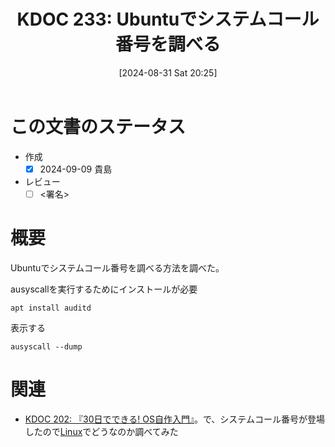 :properties:
:ID: 20240831T202553
:end:
#+title:      KDOC 233: Ubuntuでシステムコール番号を調べる
#+date:       [2024-08-31 Sat 20:25]
#+filetags:   :draft:code:
#+identifier: 20240831T202553

# (denote-rename-file-using-front-matter (buffer-file-name) 0)
# (save-excursion (while (re-search-backward ":draft" nil t) (replace-match "")))
# (flush-lines "^\\#\s.+?")

# ====ポリシー。
# 1ファイル1アイデア。
# 1ファイルで内容を完結させる。
# 常にほかのエントリとリンクする。
# 自分の言葉を使う。
# 参考文献を残しておく。
# 文献メモの場合は、感想と混ぜないこと。1つのアイデアに反する
# ツェッテルカステンの議論に寄与するか
# 頭のなかやツェッテルカステンにある問いとどのようにかかわっているか
# エントリ間の接続を発見したら、接続エントリを追加する。カード間にあるリンクの関係を説明するカード。
# アイデアがまとまったらアウトラインエントリを作成する。リンクをまとめたエントリ。
# エントリを削除しない。古いカードのどこが悪いかを説明する新しいカードへのリンクを追加する。
# 恐れずにカードを追加する。無意味の可能性があっても追加しておくことが重要。

# ====永久保存メモのルール。
# 自分の言葉で書く。
# 後から読み返して理解できる。
# 他のメモと関連付ける。
# ひとつのメモにひとつのことだけを書く。
# メモの内容は1枚で完結させる。
# 論文の中に組み込み、公表できるレベルである。

# ====価値があるか。
# その情報がどういった文脈で使えるか。
# どの程度重要な情報か。
# そのページのどこが本当に必要な部分なのか。

* この文書のステータス
- 作成
  - [X] 2024-09-09 貴島
- レビュー
  - [ ] <署名>
# (progn (kill-line -1) (insert (format "  - [X] %s 貴島" (format-time-string "%Y-%m-%d"))))

# 関連をつけた。
# タイトルがフォーマット通りにつけられている。
# 内容をブラウザに表示して読んだ(作成とレビューのチェックは同時にしない)。
# 文脈なく読めるのを確認した。
# おばあちゃんに説明できる。
# いらない見出しを削除した。
# タグを適切にした。
# すべてのコメントを削除した。
* 概要
Ubuntuでシステムコール番号を調べる方法を調べた。

#+caption: ausyscallを実行するためにインストールが必要
#+begin_src shell
  apt install auditd
#+end_src

#+caption: 表示する
#+begin_src shell
  ausyscall --dump
#+end_src

#+RESULTS:
#+begin_src
Using x86_64 syscall table:
0	read
1	write
2	open
3	close
4	stat
5	fstat
6	lstat
7	poll
8	lseek
9	mmap
10	mprotect
11	munmap
12	brk
13	rt_sigaction
14	rt_sigprocmask
15	rt_sigreturn
16	ioctl
17	pread
18	pwrite
19	readv
20	writev
21	access
22	pipe
23	select
24	sched_yield
25	mremap
26	msync
27	mincore
28	madvise
29	shmget
30	shmat
31	shmctl
32	dup
33	dup2
34	pause
35	nanosleep
36	getitimer
37	alarm
38	setitimer
39	getpid
40	sendfile
41	socket
42	connect
43	accept
44	sendto
45	recvfrom
46	sendmsg
47	recvmsg
48	shutdown
49	bind
50	listen
51	getsockname
52	getpeername
53	socketpair
54	setsockopt
55	getsockopt
56	clone
57	fork
58	vfork
59	execve
60	exit
61	wait4
62	kill
63	uname
64	semget
65	semop
66	semctl
67	shmdt
68	msgget
69	msgsnd
70	msgrcv
71	msgctl
72	fcntl
73	flock
74	fsync
75	fdatasync
76	truncate
77	ftruncate
78	getdents
79	getcwd
80	chdir
81	fchdir
82	rename
83	mkdir
84	rmdir
85	creat
86	link
87	unlink
88	symlink
89	readlink
90	chmod
91	fchmod
92	chown
93	fchown
94	lchown
95	umask
96	gettimeofday
97	getrlimit
98	getrusage
99	sysinfo
100	times
101	ptrace
102	getuid
103	syslog
104	getgid
105	setuid
106	setgid
107	geteuid
108	getegid
109	setpgid
110	getppid
111	getpgrp
112	setsid
113	setreuid
114	setregid
115	getgroups
116	setgroups
117	setresuid
118	getresuid
119	setresgid
120	getresgid
121	getpgid
122	setfsuid
123	setfsgid
124	getsid
125	capget
126	capset
127	rt_sigpending
128	rt_sigtimedwait
129	rt_sigqueueinfo
130	rt_sigsuspend
131	sigaltstack
132	utime
133	mknod
134	uselib
135	personality
136	ustat
137	statfs
138	fstatfs
139	sysfs
140	getpriority
141	setpriority
142	sched_setparam
143	sched_getparam
144	sched_setscheduler
145	sched_getscheduler
146	sched_get_priority_max
147	sched_get_priority_min
148	sched_rr_get_interval
149	mlock
150	munlock
151	mlockall
152	munlockall
153	vhangup
154	modify_ldt
155	pivot_root
156	_sysctl
157	prctl
158	arch_prctl
159	adjtimex
160	setrlimit
161	chroot
162	sync
163	acct
164	settimeofday
165	mount
166	umount2
167	swapon
168	swapoff
169	reboot
170	sethostname
171	setdomainname
172	iopl
173	ioperm
174	create_module
175	init_module
176	delete_module
177	get_kernel_syms
178	query_module
179	quotactl
180	nfsservctl
181	getpmsg
182	putpmsg
183	afs_syscall
184	tuxcall
185	security
186	gettid
187	readahead
188	setxattr
189	lsetxattr
190	fsetxattr
191	getxattr
192	lgetxattr
193	fgetxattr
194	listxattr
195	llistxattr
196	flistxattr
197	removexattr
198	lremovexattr
199	fremovexattr
200	tkill
201	time
202	futex
203	sched_setaffinity
204	sched_getaffinity
205	set_thread_area
206	io_setup
207	io_destroy
208	io_getevents
209	io_submit
210	io_cancel
211	get_thread_area
212	lookup_dcookie
213	epoll_create
214	epoll_ctl_old
215	epoll_wait_old
216	remap_file_pages
217	getdents64
218	set_tid_address
219	restart_syscall
220	semtimedop
221	fadvise64
222	timer_create
223	timer_settime
224	timer_gettime
225	timer_getoverrun
226	timer_delete
227	clock_settime
228	clock_gettime
229	clock_getres
230	clock_nanosleep
231	exit_group
232	epoll_wait
233	epoll_ctl
234	tgkill
235	utimes
236	vserver
237	mbind
238	set_mempolicy
239	get_mempolicy
240	mq_open
241	mq_unlink
242	mq_timedsend
243	mq_timedreceive
244	mq_notify
245	mq_getsetattr
246	kexec_load
247	waitid
248	add_key
249	request_key
250	keyctl
251	ioprio_set
252	ioprio_get
253	inotify_init
254	inotify_add_watch
255	inotify_rm_watch
256	migrate_pages
257	openat
258	mkdirat
259	mknodat
260	fchownat
261	futimesat
262	newfstatat
263	unlinkat
264	renameat
265	linkat
266	symlinkat
267	readlinkat
268	fchmodat
269	faccessat
270	pselect6
271	ppoll
272	unshare
273	set_robust_list
274	get_robust_list
275	splice
276	tee
277	sync_file_range
278	vmsplice
279	move_pages
280	utimensat
281	epoll_pwait
282	signalfd
283	timerfd_create
284	eventfd
285	fallocate
286	timerfd_settime
287	timerfd_gettime
288	accept4
289	signalfd4
290	eventfd2
291	epoll_create1
292	dup3
293	pipe2
294	inotify_init1
295	preadv
296	pwritev
297	rt_tgsigqueueinfo
298	perf_event_open
299	recvmmsg
300	fanotify_init
301	fanotify_mark
302	prlimit64
303	name_to_handle_at
304	open_by_handle_at
305	clock_adjtime
306	syncfs
307	sendmmsg
308	setns
309	getcpu
310	process_vm_readv
311	process_vm_writev
312	kcmp
313	finit_module
314	sched_setattr
315	sched_getattr
316	renameat2
317	seccomp
318	getrandom
319	memfd_create
320	kexec_file_load
321	bpf
322	execveat
323	userfaultfd
324	membarrier
325	mlock2
326	copy_file_range
327	preadv2
328	pwritev2
329	pkey_mprotect
330	pkey_alloc
331	pkey_free
332	statx
333	io_pgetevents
334	rseq
424	pidfd_send_signal
425	io_uring_setup
426	io_uring_enter
427	io_uring_register
428	open_tree
429	move_mount
430	fsopen
431	fsconfig
432	fsmount
433	fspick
434	pidfd_open
435	clone3
436	close_range
437	openat2
438	pidfd_getfd
439	faccessat2
440	process_madvise
441	epoll_pwait2
442	mount_setattr
443	quotactl_fd
444	landlock_create_ruleset
445	landlock_add_rule
446	landlock_restrict_self
447	memfd_secret
448	process_mrelease
449	futex_waitv
#+end_src

* 関連
- [[id:20240717T223527][KDOC 202: 『30日でできる! OS自作入門』]]。で、システムコール番号が登場したので[[id:7a81eb7c-8e2b-400a-b01a-8fa597ea527a][Linux]]でどうなのか調べてみた
# 関連するエントリ。なぜ関連させたか理由を書く。意味のあるつながりを意識的につくる。
# この事実は自分のこのアイデアとどう整合するか。
# この現象はあの理論でどう説明できるか。
# ふたつのアイデアは互いに矛盾するか、互いを補っているか。
# いま聞いた内容は以前に聞いたことがなかったか。
# メモ y についてメモ x はどういう意味か。
